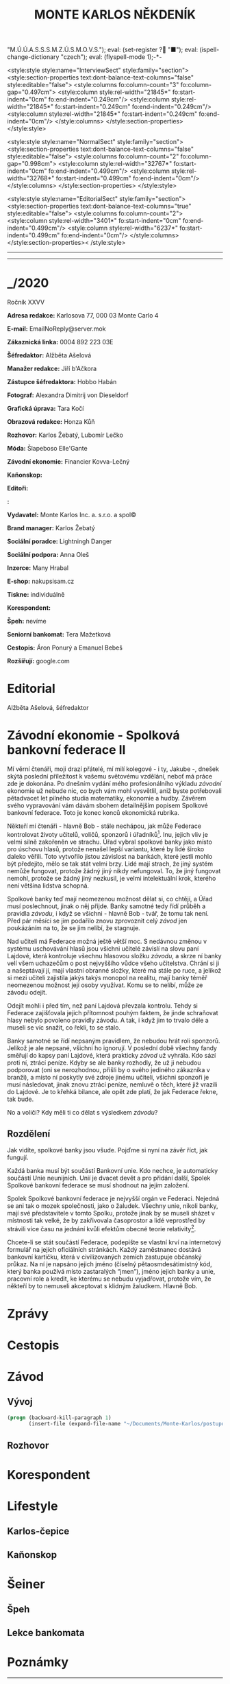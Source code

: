 # -*-eval: (setq-local org-footnote-section "Poznámky"); eval: (set-input-method "czech-qwerty"); eval: (set-register ?\' "“"); eval: (set-register ?\" "„");eval: (set-register ? "M.Ú.Ú.A.S.S.S.M.Z.Ú.S.M.O.V.S."); eval: (set-register ? "■"); eval: (ispell-change-dictionary "czech"); eval: (flyspell-mode 1);-*-
:stuff:
<style:style style:name="InterviewSect" style:family="section">
<style:section-properties text:dont-balance-text-columns="false" style:editable="false">
<style:columns fo:column-count="3" fo:column-gap="0.497cm">
<style:column style:rel-width="21845*" fo:start-indent="0cm" fo:end-indent="0.249cm"/>
<style:column style:rel-width="21845*" fo:start-indent="0.249cm" fo:end-indent="0.249cm"/>
<style:column style:rel-width="21845*" fo:start-indent="0.249cm" fo:end-indent="0cm"/>
</style:columns>
</style:section-properties>
</style:style>

<style:style style:name="NormalSect" style:family="section">
<style:section-properties text:dont-balance-text-columns="false" style:editable="false">
<style:columns fo:column-count="2" fo:column-gap="0.998cm">
<style:column style:rel-width="32767*" fo:start-indent="0cm" fo:end-indent="0.499cm"/>
<style:column style:rel-width="32768*" fo:start-indent="0.499cm" fo:end-indent="0cm"/>
</style:columns>
</style:section-properties>
</style:style>

<style:style          style:name="EditorialSect"         style:family="section">
<style:section-properties                  text:dont-balance-text-columns="true"
style:editable="false">   <style:columns    fo:column-count="2">   <style:column
style:rel-width="3401*"      fo:start-indent="0cm"     fo:end-indent="0.499cm"/>
<style:column          style:rel-width="6237*"         fo:start-indent="0.499cm"
fo:end-indent="0cm"/>        </style:columns>        </style:section-properties><
/style:style>

# ' Toggle smart quotes
# \n		newline = new paragraph
# f			Enable footnotes
# date		Doesn't include date
# timestamp Doesn't include any time/date active/inactive stamps
# |			Includes tables.
# <			Toggle inclusion of the creation time in the exported file
# H:3		Exports 3 leavels of headings. 4th and on are treated as lists.
# toc		Doesn't include table of contents.
# num:1		Includes numbers of headings only, if they are or the 1st order.
# d			Doesn't include drawers.
# ^			Toggle TeX-like syntax for sub- and superscripts. If you write ‘^:{}’, ‘a_{b}’ is interpreted, but the simple ‘a_b’ is left as it is.
#+OPTIONS: ':t \n:t f:t date:nil <:nil |:t timestamp:nil H:nil toc:nil num:nil d:nil ^:t tags:nil
---------------------------------------------------------------------------------------------------------------------------------------
#+STARTUP: fnadjust
# Sort and renumber footnotes as they are being made.
---------------------------------------------------------------------------------------------------------------------------------------
#+OPTIONS: author:nil creator:nil
# Doesn't include author's name
# Doesn't include creator (= firm)
:END:
#+TITLE: MONTE KARLOS NĚKDENÍK
#+SUBTITLE: 

* _/2020
Ročník XXVV

*Adresa redakce:* Karlosova 77, 000 03 Monte Carlo 4

*E-mail:* EmailNoReply@server.mok

*Zákaznická linka:* 0004 892 223 03E

*Šéfredaktor:* Alžběta Ašelová

*Manažer redakce:* Jiří b'Ačkora

*Zástupce šéfredaktora:* Hobbo Habán

*Fotograf:* Alexandra Dimitrij von Dieseldorf

*Grafická úprava:* Tara Kočí

*Obrazová redakce:* Honza Kůň

*Rozhovor:* Karlos Žebatý, Lubomír Lečko

*Móda:* Šlapeboso Elle'Gante

*Závodní ekonomie:* Financier Kovva-Lečný

*Kaňonskop:* 

*Editoři:* 

*:* 

*Vydavatel:* Monte Karlos Inc. a. s.r.o. a spol©

*Brand manager:* Karlos Žebatý

*Sociální poradce:* Lightningh Danger

*Sociální podpora:* Anna Oleš

*Inzerce:* Many Hrabal

*E-shop:* nakupsisam.cz

*Tiskne:* individuálně

*Korespondent:* 

*Špeh:* nevíme

*Seniorní bankomat:* Tera Mažetková

*Cestopis:* Áron Ponurý a Emanuel Bebeš

*Rozšiřují:* google.com
* Editorial                                                             :250:


Alžběta Ašelová, šéfredaktor
* Závodní ekonomie - Spolková bankovní federace II
Mí věrní čtenáři, moji drazí přátelé, mí milí kolegové - i ty, Jakube -, dnešek skýtá poslední příležitost k vašemu světovému vzdělání, neboť má práce zde je dokonána. Po dnešním vydání mého profesionálního výkladu /závodní/ ekonomie už nebude nic, co bych vám mohl vysvětlil, aniž byste potřebovali pětadvacet let pilného studia matematiky, ekonomie a hudby. Závěrem svého vypravování vám dávám sbohem detailnějším popisem Spolkové bankovní federace. Toto je konec konců ekonomická rubrika.

Někteří mí čtenáři - hlavně Bob - stále nechápou, jak může Federace kontrolovat životy učitelů, voličů, sponzorů i úřadníků[fn:1]. Inu, jejich vliv je velmi silně zakořeněn ve strachu. Úřad vybral spolkové banky jako místo pro úschovu hlasů, protože nenašel lepší variantu, které by lidé široko daleko věřili. Toto vytvořilo jistou závislost na bankách, které jestli mohlo být předejito, mělo se tak stát velmi brzy. Lidé mají strach, že jiný systém nemůže fungovat, protože žádný jiný nikdy nefungoval. To, že jiný fungovat nemohl, protože se žádný jiný nezkusil, je velmi intelektuální krok, kterého není většina lidstva schopná.

Spolkové banky teď mají neomezenou možnost dělat si, co chtějí, a Úřad musí poslechnout, jinak o něj přijde. Banky samotné tedy řídí průběh a pravidla /závodu/, i když se všichni - hlavně Bob - tvář, že tomu tak není. Před pár měsíci se jim podařilo znovu zprovoznit celý /závod/ jen poukázáním na to, že se jim nelíbí, že stagnuje.

Nad učiteli má Federace možná ještě větší moc. S nedávnou změnou v systému uschovávání hlasů jsou všichni učitelé závislí na slovu paní Lajdové, která kontroluje všechnu hlasovou složku /závodu/, a skrze ní banky velí všem uchazečům o post nejvyššího vůdce všeho učitelstva. Chrání si ji a našeptávají jí, mají vlastní obranné složky, které má stále po ruce, a jelikož si mezi učiteli zajistila jakýs takýs monopol na realitu, mají banky téměř neomezenou možnost její osoby využívat. Komu se to nelíbí, může ze závodu odejít.

Odejít mohli i před tím, než paní Lajdová převzala kontrolu. Tehdy si Federace zajišťovala jejich přítomnost pouhým faktem, že jinde schraňovat hlasy nebylo povoleno pravidly závodu. A tak, i když jim to trvalo déle a museli se víc snažit, co řekli, to se stalo.

Banky samotné se řídí nepsaným pravidlem, že nebudou hrát roli sponzorů. Jelikož je ale nepsané, všichni ho ignorují. V poslední době všechny fandy směřují do kapsy paní Lajdové, která prakticky /závod/ už vyhrála. Kdo sází proti ní, ztrácí peníze. Kdyby se ale banky rozhodly, že už ji nebudou podporovat (oni se nerozhodnou, přišli by o svého jediného zákazníka v branži), a místo ní poskytly své zdroje jinému učiteli, všichni sponzoři je musí následovat, jinak znovu ztrácí peníze, nemluvě o těch, které již vrazili do Lajdové. Je to křehká bilance, ale opět zde platí, že jak Federace řekne, tak bude.

No a voliči? Kdy měli ti co dělat s výsledkem /závodu/?

** Rozdělení
Jak vidíte, spolkové banky jsou všude. Pojďme si nyní na závěr říct, jak fungují.

Každá banka musí být součástí Bankovní unie. Kdo nechce, je automaticky součástí Unie neunijních. Unií je dvacet devět a pro přidání další, Spolek Spolkové bankovní federace se musí shodnout na jejím založení.

Spolek Spolkové bankovní federace je nejvyšší orgán ve Federaci. Nejedná se ani tak o mozek společnosti, jako o žaludek. Všechny unie, nikoli banky, mají své představitele v tomto Spolku, protože jinak by se museli sházet v místnosti tak velké, že by zakřivovala časoprostor a lidé veprostřed by strávili více času na jednání kvůli efektům obecné teorie relativity[fn:2].

Chcete-li se stát součástí Federace, podepište se vlastní krví na internetový formulář na jejích oficiálních stránkách. Každý zaměstnanec dostává bankovní kartičku, která v civilizovaných zemích zastupuje občanský průkaz. Na ní je napsáno jejich jméno (číselný pětaosmdesátimístný kód, který banka používá místo zastaralých "jmen"), jméno jejich banky a unie, pracovní role a kredit, ke kterému se nebudu vyjadřovat, protože vím, že někteří by to nemuseli akceptovat s klidným žaludkem. Hlavně Bob.
* Zprávy                                                                :350:
* Cestopis
* Závod
** Vývoj                                                                :400:
   
#+begin_src emacs-lisp
  (progn (backward-kill-paragraph 1)
		 (insert-file (expand-file-name "~/Documents/Monte-Karlos/postupove centrum.org")))
#+end_src
** Rozhovor
* Korespondent
* Lifestyle
** Karlos-čepice
** Kaňonskop
* Šeiner
** Špeh
** Lekce bankomata

* Poznámky

[fn:1] Zaměstnanci Úřadu.

[fn:2] Jisté pokusy byly provedeny s rotačními rozvrhy, kdy se zástupci banek uprostřed střídají, ale experiment byl zastaven, když se uvnitř sálu shromáždilo přílišné množství částic a ze schůze zbyla jen černá díra.
